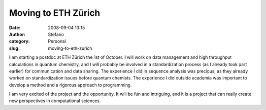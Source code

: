 Moving to ETH Zürich
####################
:date: 2008-09-04 13:15
:author: Stefano
:category: Personal
:slug: moving-to-eth-zurich

I am starting a postdoc at ETH Zürich the 1st of October. I will work on
data management and high throughput calculations in quantum chemistry,
and I will probably be involved in a standardization process (as I
already took part earlier) for communication and data sharing. The
experience I did in sequence analysis was precious, as they already
worked on standardization issues before quantum chemists. The experience
I did outside academia was important to develop a method and a rigorous
approach to programming.

I am very excited of the project and the opportunity. It will be fun and
intriguing, and it is a project that can really create new perspectives
in computational sciences.
